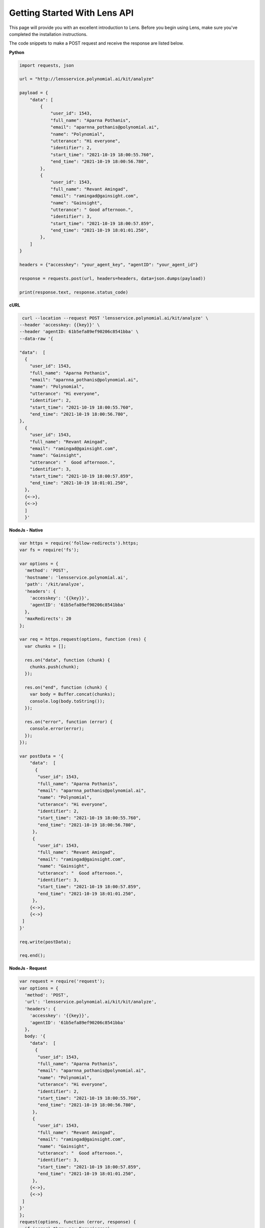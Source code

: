 Getting Started With Lens API
=============================

This page will provide you with an excellent introduction to Lens.
Before you begin using Lens, make sure you've completed the installation
instructions.

The code snippets to make a POST request and receive the response are
listed below.

**Python**

.. code:: python

   import requests, json

   url = "http://lensservice.polynomial.ai/kit/analyze"

   payload = {
       "data": [
           {
               "user_id": 1543,
               "full_name": "Aparna Pothanis",
               "email": "aparnna_pothanis@polynomial.ai",
               "name": "Polynomial",
               "utterance": "Hi everyone",
               "identifier": 2,
               "start_time": "2021-10-19 18:00:55.760",
               "end_time": "2021-10-19 18:00:56.780",
           },
           {
               "user_id": 1543,
               "full_name": "Revant Amingad",
               "email": "ramingad@gainsight.com",
               "name": "Gainsight",
               "utterance": " Good afternoon.",
               "identifier": 3,
               "start_time": "2021-10-19 18:00:57.859",
               "end_time": "2021-10-19 18:01:01.250",
           },
       ]
   }

   headers = {"accesskey": "your_agent_key", "agentID": "your_agent_id"}

   response = requests.post(url, headers=headers, data=json.dumps(payload))

   print(response.text, response.status_code)


**cURL**

.. code:: c

   curl --location --request POST 'lensservice.polynomial.ai/kit/analyze' \
  --header 'accesskey: {{key}}' \
  --header 'agentID: 61b5efa89ef90206c8541bba' \
  --data-raw '{

  "data":  [
    {
      "user_id": 1543,
      "full_name": "Aparna Pothanis",
      "email": "aparnna_pothanis@polynomial.ai",
      "name": "Polynomial",
      "utterance": "Hi everyone",
      "identifier": 2,
      "start_time": "2021-10-19 18:00:55.760",
      "end_time": "2021-10-19 18:00:56.780",
  },
    {
      "user_id": 1543,
      "full_name": "Revant Amingad",
      "email": "ramingad@gainsight.com",
      "name": "Gainsight",
      "utterance": "  Good afternoon.",
      "identifier": 3,
      "start_time": "2021-10-19 18:00:57.859",
      "end_time": "2021-10-19 18:01:01.250",
    },
    {<->},
    {<->}
    ]
    }'

**NodeJs - Native**

.. code:: js

   var https = require('follow-redirects').https;
   var fs = require('fs');
    
   var options = {
     'method': 'POST',
     'hostname': 'lensservice.polynomial.ai',
     'path': '/kit/analyze',
     'headers': {
       'accesskey': '{{key}}',
       'agentID': '61b5efa89ef90206c8541bba'
     },
     'maxRedirects': 20
   };
    
   var req = https.request(options, function (res) {
     var chunks = [];
    
     res.on("data", function (chunk) {
       chunks.push(chunk);
     });
    
     res.on("end", function (chunk) {
       var body = Buffer.concat(chunks);
       console.log(body.toString());
     });
    
     res.on("error", function (error) {
       console.error(error);
     });
   });
    
   var postData = '{
       "data":  [
         {
          "user_id": 1543,
          "full_name": "Aparna Pothanis",
          "email": "aparnna_pothanis@polynomial.ai",
          "name": "Polynomial",
          "utterance": "Hi everyone",
          "identifier": 2,
          "start_time": "2021-10-19 18:00:55.760",
          "end_time": "2021-10-19 18:00:56.780",
        },
        {
          "user_id": 1543,
          "full_name": "Revant Amingad",
          "email": "ramingad@gainsight.com",
          "name": "Gainsight",
          "utterance": "  Good afternoon.",
          "identifier": 3,
          "start_time": "2021-10-19 18:00:57.859",
          "end_time": "2021-10-19 18:01:01.250",
        },
       {<->},
       {<->}
    ]
   }'
    
   req.write(postData);
    
   req.end();

**NodeJs - Request**

.. code:: js

   var request = require('request');
   var options = {
     'method': 'POST',
     'url': 'lensservice.polynomial.ai/kit/kit/analyze',
     'headers': {
       'accesskey': '{{key}}',
       'agentID': '61b5efa89ef90206c8541bba'
     },
     body: '{
       "data":  [
         {
          "user_id": 1543,
          "full_name": "Aparna Pothanis",
          "email": "aparnna_pothanis@polynomial.ai",
          "name": "Polynomial",
          "utterance": "Hi everyone",
          "identifier": 2,
          "start_time": "2021-10-19 18:00:55.760",
          "end_time": "2021-10-19 18:00:56.780",
        },
        {
          "user_id": 1543,
          "full_name": "Revant Amingad",
          "email": "ramingad@gainsight.com",
          "name": "Gainsight",
          "utterance": "  Good afternoon.",
          "identifier": 3,
          "start_time": "2021-10-19 18:00:57.859",
          "end_time": "2021-10-19 18:01:01.250",
        },
       {<->},
       {<->}
    ]
   }'
   };
   request(options, function (error, response) {
     if (error) throw new Error(error);
     console.log(response.body);
   });




**Request Parameter**

Sample Request Json

.. code:: json

   {
     "data": [
          {
           "user_id": 1543,
           "full_name": "Aparna Pothanis",
           "email": "aparnna_pothanis@polynomial.ai",
           "name": "Polynomial",
           "utterance": "Hi everyone",
          "identifier": 2,
           "start_time": "2021-10-19 18:00:55.760",
           "end_time": "2021-10-19 18:00:56.780",
         },
         {
           "user_id": 1543,
           "full_name": "Revant Amingad",
           "email": "ramingad@gainsight.com",
           "name": "Gainsight",
           "utterance": "  Good afternoon.",
           "identifier": 3,
           "start_time": "2021-10-19 18:00:57.859",
           "end_time": "2021-10-19 18:01:01.250",
         },
         {<->},
         {<->}
     ]
   }

**Header**

-  accessKey : Unique key provided by the Agent
-  agentID : Unique Id provided by the Agent

**Request Json**

-  identifier : Unique utterance Id
-  start_time : Start time of the utterance
-  end_time : End time of the utterance
-  utterance : Direct Utterance
-  name : Name of the Organisation
-  email : Email id of the speaker
-  full_name : Full name of the speaker
-  user_id : Host of the meeting

**Sample Response Json**

.. code:: json

   {
    "prediction": {
      "genderDistribution": {
        "F": 111,
        "M": 690
      },
      "genderLinguisticInsight": {
        "M": {
          "Accept": 97,
          "Continuer": 47,
          "Emphasis": 3,
          "Greet": 9,
          "Reject": 1,
          "Statement": 479,
          "System": 6,
          "nAnswer": 3,
          "whQuestion": 15,
          "yAnswer": 18,
          "ynQuestion": 12
        },
        "F": {
          "Accept": 7,
          "Continuer": 8,
          "Greet": 1,
          "Statement": 90,
          "yAnswer": 5
        }
      }
    }
   }
   
**Response Json**

-  genderDistribution : Count of Male/Female
-  genderLinguisticInsight : Total count of Linguistic Insights of each
   gender.

**Note:** The response may differ depending on the brains chosen during
agent creation.